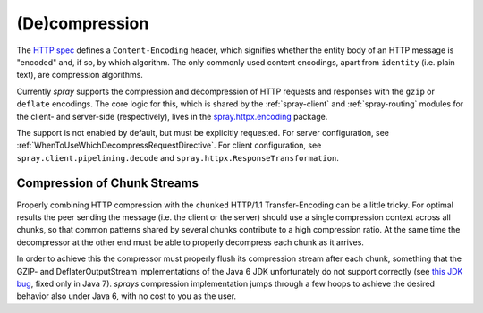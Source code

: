 (De)compression
===============

The `HTTP spec`_ defines a ``Content-Encoding`` header, which signifies whether the entity body of an HTTP message is
"encoded" and, if so, by which algorithm. The only commonly used content encodings, apart from ``identity`` (i.e. plain
text), are compression algorithms.

Currently *spray* supports the compression and decompression of HTTP requests and responses with the ``gzip`` or
``deflate`` encodings.
The core logic for this, which is shared by the :ref:`spray-client` and :ref:`spray-routing`
modules for the client- and server-side (respectively), lives in the `spray.httpx.encoding`_ package.

The support is not enabled by default, but must be explicitly requested.
For server configuration, see :ref:`WhenToUseWhichDecompressRequestDirective`.
For client configuration, see ``spray.client.pipelining.decode`` and ``spray.httpx.ResponseTransformation``.

.. _HTTP spec: http://www.w3.org/Protocols/rfc2616/rfc2616.html
.. _spray.httpx.encoding: https://github.com/spray/spray/tree/release/1.2/spray-httpx/src/main/scala/spray/httpx/encoding


Compression of Chunk Streams
----------------------------

Properly combining HTTP compression with the ``chunked`` HTTP/1.1 Transfer-Encoding can be a little tricky.
For optimal results the peer sending the message (i.e. the client or the server) should use a single compression context
across all chunks, so that common patterns shared by several chunks contribute to a high compression ratio.
At the same time the decompressor at the other end must be able to properly decompress each chunk as it arrives.

In order to achieve this the compressor must properly flush its compression stream after each chunk, something that
the GZIP- and DeflaterOutputStream implementations of the Java 6 JDK unfortunately do not support correctly
(see `this JDK bug`__, fixed only in Java 7). *sprays* compression implementation jumps through a few hoops to achieve
the desired behavior also under Java 6, with no cost to you as the user.

__ http://bugs.sun.com/bugdatabase/view_bug.do?bug_id=4813885
